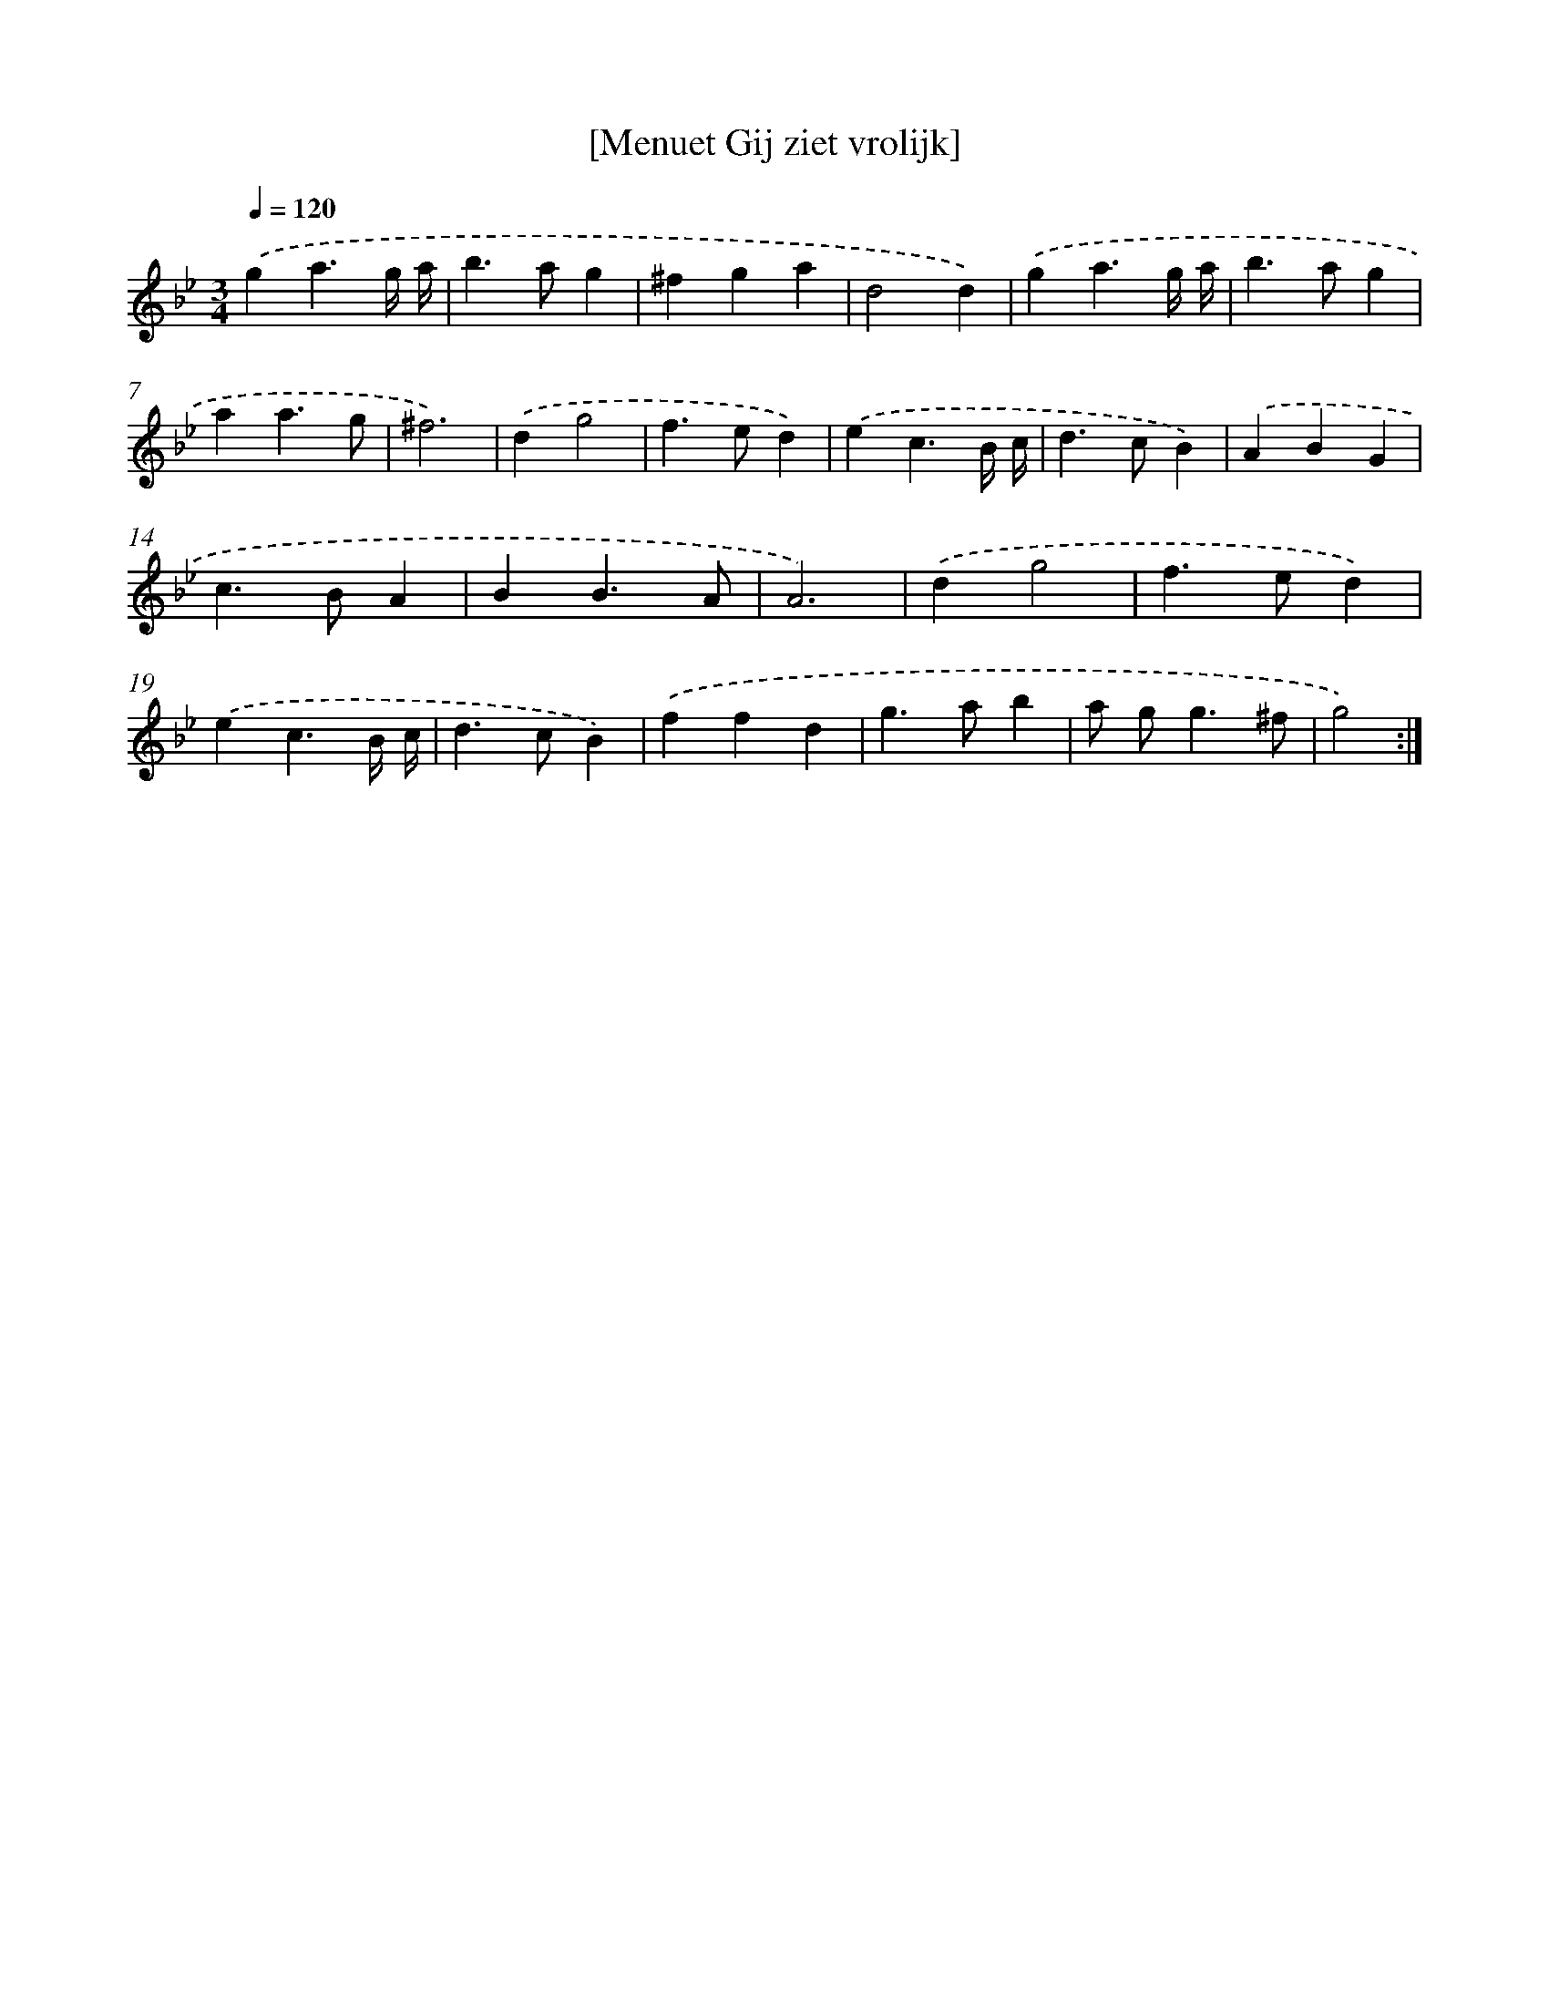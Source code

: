 X: 13508
T: [Menuet Gij ziet vrolijk]
%%abc-version 2.0
%%abcx-abcm2ps-target-version 5.9.1 (29 Sep 2008)
%%abc-creator hum2abc beta
%%abcx-conversion-date 2018/11/01 14:37:35
%%humdrum-veritas 3540086197
%%humdrum-veritas-data 2006492843
%%continueall 1
%%barnumbers 0
L: 1/4
M: 3/4
Q: 1/4=120
K: Bb clef=treble
.('ga3/g// a// |
b>ag |
^fga |
d2d) |
.('ga3/g// a// |
b>ag |
aa3/g/ |
^f3) |
.('dg2 |
f>ed) |
.('ec3/B// c// |
d>cB) |
.('ABG |
c>BA |
BB3/A/ |
A3) |
.('dg2 |
f>ed) |
.('ec3/B// c// |
d>cB) |
.('ffd |
g>ab |
a/ g<g^f/ |
g2) :|]
